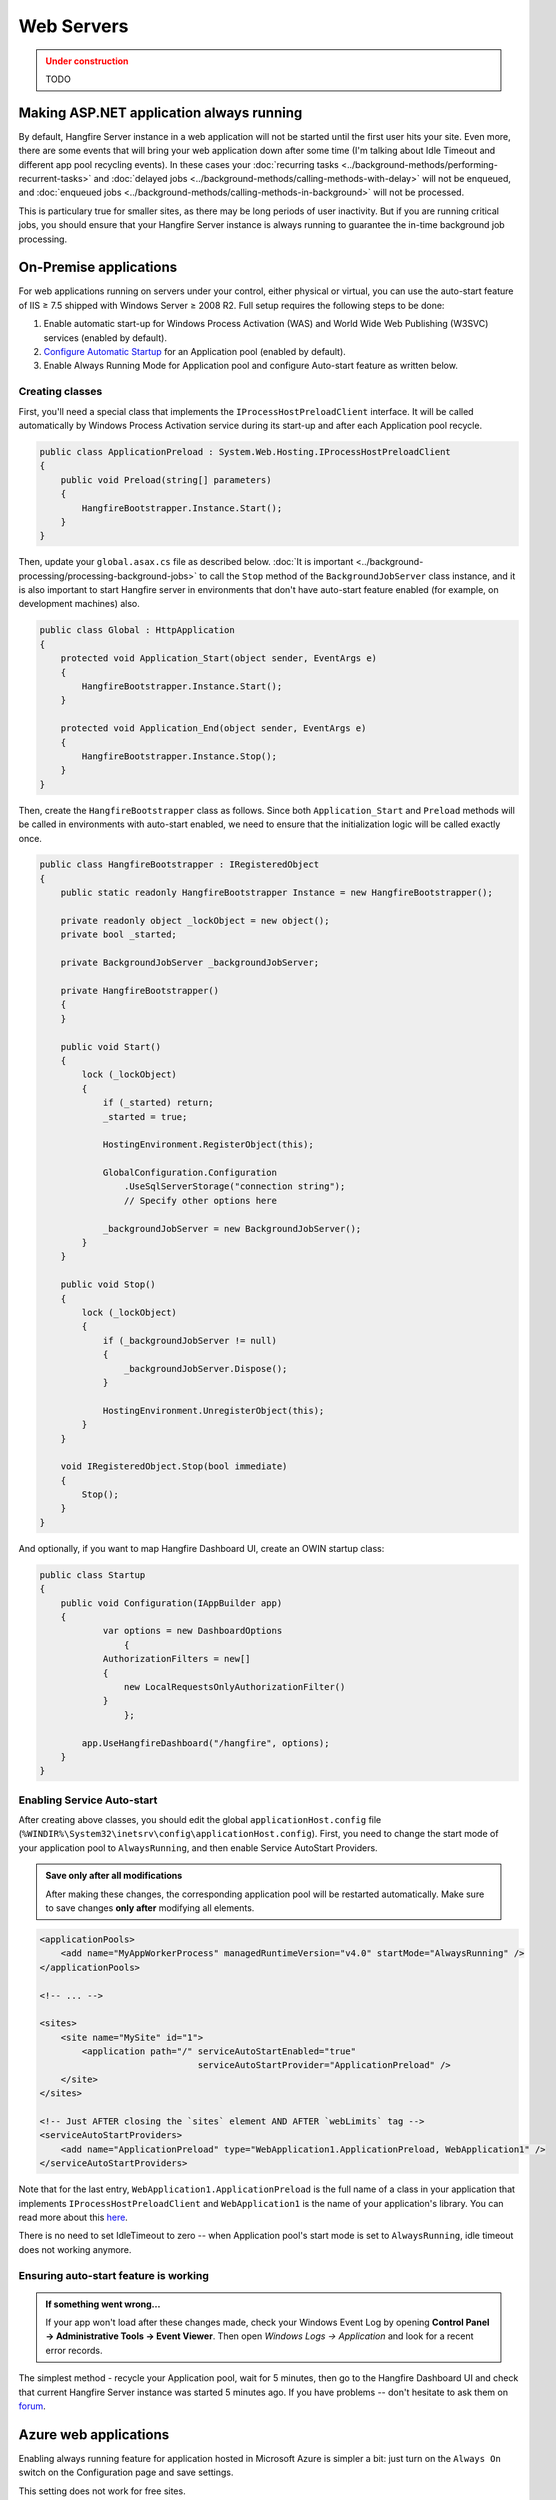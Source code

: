 Web Servers
============

.. admonition:: Under construction
   :class: warning

   TODO

Making ASP.NET application always running
------------------------------------------

By default, Hangfire Server instance in a web application will not be started until the first user hits your site. Even more, there are some events that will bring your web application down after some time (I'm talking about Idle Timeout and different app pool recycling events). In these cases your :doc:`recurring tasks <../background-methods/performing-recurrent-tasks>` and :doc:`delayed jobs <../background-methods/calling-methods-with-delay>` will not be enqueued, and :doc:`enqueued jobs <../background-methods/calling-methods-in-background>` will not be processed. 

This is particulary true for smaller sites, as there may be long periods of user inactivity. But if you are running critical jobs, you should ensure that your Hangfire Server instance is always running to guarantee the in-time background job processing.

On-Premise applications
------------------------

For web applications running on servers under your control, either physical or virtual, you can use the auto-start feature of IIS ≥ 7.5 shipped with Windows Server ≥ 2008 R2. Full setup requires the following steps to be done:

1. Enable automatic start-up for Windows Process Activation (WAS) and World Wide Web Publishing (W3SVC) services (enabled by default).
2. `Configure Automatic Startup <http://technet.microsoft.com/en-us/library/cc772112(v=ws.10).aspx>`_ for an Application pool (enabled by default).
3. Enable Always Running Mode for Application pool and configure Auto-start feature as written below.

Creating classes
~~~~~~~~~~~~~~~~~

First, you'll need a special class that implements the ``IProcessHostPreloadClient`` interface. It will be called automatically by Windows Process Activation service during its start-up and after each Application pool recycle.

.. code-block:: c#

   public class ApplicationPreload : System.Web.Hosting.IProcessHostPreloadClient
   {
       public void Preload(string[] parameters)
       {
           HangfireBootstrapper.Instance.Start();
       }
   }

Then, update your ``global.asax.cs`` file as described below. :doc:`It is important <../background-processing/processing-background-jobs>` to call the ``Stop`` method of the ``BackgroundJobServer`` class instance, and it is also important to start Hangfire server in environments that don't have auto-start feature enabled (for example, on development machines) also.

.. code-block:: c#

    public class Global : HttpApplication
    {
        protected void Application_Start(object sender, EventArgs e)
        {
            HangfireBootstrapper.Instance.Start();
        }
 
        protected void Application_End(object sender, EventArgs e)
        {
            HangfireBootstrapper.Instance.Stop();
        }
    }

Then, create the ``HangfireBootstrapper`` class as follows. Since both ``Application_Start`` and ``Preload`` methods will be called in environments with auto-start enabled, we need to ensure that the initialization logic will be called exactly once.

.. code-block:: c#

    public class HangfireBootstrapper : IRegisteredObject
    {
        public static readonly HangfireBootstrapper Instance = new HangfireBootstrapper();

        private readonly object _lockObject = new object();
        private bool _started;

        private BackgroundJobServer _backgroundJobServer;
        
        private HangfireBootstrapper()
        {
        }
        
        public void Start()
        {
            lock (_lockObject)
            {
                if (_started) return;
                _started = true;

                HostingEnvironment.RegisterObject(this);

                GlobalConfiguration.Configuration
                    .UseSqlServerStorage("connection string");
                    // Specify other options here

                _backgroundJobServer = new BackgroundJobServer();
            }
        }

        public void Stop()
        {
            lock (_lockObject)
            {
                if (_backgroundJobServer != null)
                {
                    _backgroundJobServer.Dispose();
                }

                HostingEnvironment.UnregisterObject(this);
            }
        }

        void IRegisteredObject.Stop(bool immediate)
        {
            Stop();
        }
    }

And optionally, if you want to map Hangfire Dashboard UI, create an OWIN startup class:

.. code-block:: c#

   public class Startup
   {
       public void Configuration(IAppBuilder app)
       {
	       var options = new DashboardOptions
		   {
               AuthorizationFilters = new[]
               {
                   new LocalRequestsOnlyAuthorizationFilter()
               }
		   };

           app.UseHangfireDashboard("/hangfire", options);
       }
   }

Enabling Service Auto-start
~~~~~~~~~~~~~~~~~~~~~~~~~~~~

After creating above classes, you should edit the global ``applicationHost.config`` file (``%WINDIR%\System32\inetsrv\config\applicationHost.config``). First, you need to change the start mode of your application pool to ``AlwaysRunning``, and then enable Service AutoStart Providers.

.. admonition:: Save only after all modifications
   :class: note

   After making these changes, the corresponding application pool will be restarted automatically. Make sure to save changes **only after** modifying all elements.

.. code-block:: xml

   <applicationPools>
       <add name="MyAppWorkerProcess" managedRuntimeVersion="v4.0" startMode="AlwaysRunning" />
   </applicationPools>

   <!-- ... -->

   <sites>
       <site name="MySite" id="1">
           <application path="/" serviceAutoStartEnabled="true" 
                                 serviceAutoStartProvider="ApplicationPreload" />
       </site>
   </sites>

   <!-- Just AFTER closing the `sites` element AND AFTER `webLimits` tag -->
   <serviceAutoStartProviders>
       <add name="ApplicationPreload" type="WebApplication1.ApplicationPreload, WebApplication1" />
   </serviceAutoStartProviders>

Note that for the last entry, ``WebApplication1.ApplicationPreload`` is the full name of a class in your application that implements ``IProcessHostPreloadClient`` and ``WebApplication1`` is the name of your application's library. You can read more about this `here <http://www.asp.net/whitepapers/aspnet4#0.2__Toc253429241>`_.
 
There is no need to set IdleTimeout to zero -- when Application pool's start mode is set to ``AlwaysRunning``, idle timeout does not working anymore.

Ensuring auto-start feature is working
~~~~~~~~~~~~~~~~~~~~~~~~~~~~~~~~~~~~~~~

.. admonition:: If something went wrong...
   :class: note

   If your app won't load after these changes made, check your Windows Event Log by opening **Control Panel → Administrative Tools → Event Viewer**. Then open *Windows Logs → Application* and look for a recent error records.

The simplest method - recycle your Application pool, wait for 5 minutes, then go to the Hangfire Dashboard UI and check that current Hangfire Server instance was started 5 minutes ago. If you have problems -- don't hesitate to ask them on `forum <http://discuss.hangfire.io>`_.

Azure web applications
-----------------------

Enabling always running feature for application hosted in Microsoft Azure is simpler a bit: just turn on the ``Always On`` switch on the Configuration page and save settings.

This setting does not work for free sites.

.. image:: always-on.png
   :alt: Always On switch

If nothing works for you…
--------------------------

… because you are using shared hosting, free Azure web site or something else (btw, can you tell me your configuration in this case?), then you can use the following ways to ensure that Hangfire Server is always running:

1. Use :doc:`separate process <../background-processing/placing-processing-into-another-process>` to handle background jobs either on the same, or dedicated host.
2. Make HTTP requests to your web site on a recurring basis by external tool (for example, `Pingdom <https://www.pingdom.com/>`_).
3. *Do you know any other ways? Let me know!*
